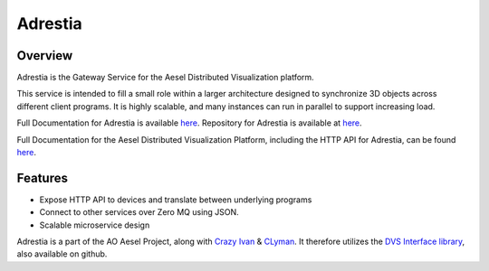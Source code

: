 Adrestia
========

.. figure:: https://travis-ci.org/AO-StreetArt/Adrestia.svg?branch=master
   :alt:

Overview
--------

Adrestia is the Gateway Service for the Aesel Distributed Visualization platform.

This service is intended to fill a small role within a larger
architecture designed to synchronize 3D objects across different client
programs. It is highly scalable, and many instances can run in parallel
to support increasing load.

Full Documentation for Adrestia is available `here <http://adrestia.readthedocs.io/en/latest/>`__.
Repository for Adrestia is available at `here <https://github.com/AO-StreetArt/Adrestia>`__.

Full Documentation for the Aesel Distributed Visualization Platform, including the HTTP API
for Adrestia, can be found `here <http://aesel.readthedocs.io/en/latest/>`__.

Features
--------

- Expose HTTP API to devices and translate between underlying programs
- Connect to other services over Zero MQ using JSON.
- Scalable microservice design

Adrestia is a part of the AO Aesel Project, along with
`Crazy Ivan <https://github.com/AO-StreetArt/CrazyIvan>`__
& `CLyman <https://github.com/AO-StreetArt/CLyman>`__.  It therefore
utilizes the `DVS Interface
library <https://github.com/AO-StreetArt/DvsInterface>`__, also
available on github.
